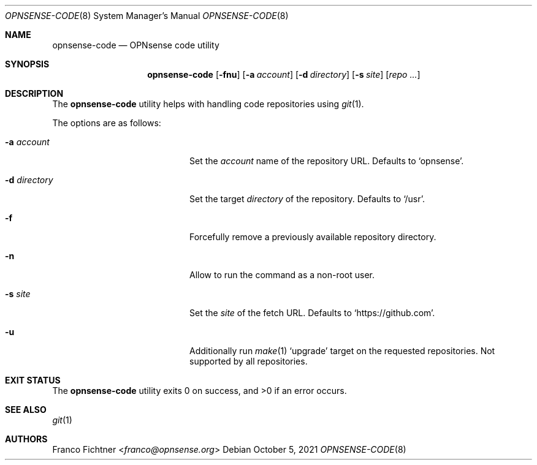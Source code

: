 .\"
.\" Copyright (c) 2016-2021 Franco Fichtner <franco@opnsense.org>
.\"
.\" Redistribution and use in source and binary forms, with or without
.\" modification, are permitted provided that the following conditions
.\" are met:
.\"
.\" 1. Redistributions of source code must retain the above copyright
.\"    notice, this list of conditions and the following disclaimer.
.\"
.\" 2. Redistributions in binary form must reproduce the above copyright
.\"    notice, this list of conditions and the following disclaimer in the
.\"    documentation and/or other materials provided with the distribution.
.\"
.\" THIS SOFTWARE IS PROVIDED BY THE AUTHOR AND CONTRIBUTORS ``AS IS'' AND
.\" ANY EXPRESS OR IMPLIED WARRANTIES, INCLUDING, BUT NOT LIMITED TO, THE
.\" IMPLIED WARRANTIES OF MERCHANTABILITY AND FITNESS FOR A PARTICULAR PURPOSE
.\" ARE DISCLAIMED.  IN NO EVENT SHALL THE AUTHOR OR CONTRIBUTORS BE LIABLE
.\" FOR ANY DIRECT, INDIRECT, INCIDENTAL, SPECIAL, EXEMPLARY, OR CONSEQUENTIAL
.\" DAMAGES (INCLUDING, BUT NOT LIMITED TO, PROCUREMENT OF SUBSTITUTE GOODS
.\" OR SERVICES; LOSS OF USE, DATA, OR PROFITS; OR BUSINESS INTERRUPTION)
.\" HOWEVER CAUSED AND ON ANY THEORY OF LIABILITY, WHETHER IN CONTRACT, STRICT
.\" LIABILITY, OR TORT (INCLUDING NEGLIGENCE OR OTHERWISE) ARISING IN ANY WAY
.\" OUT OF THE USE OF THIS SOFTWARE, EVEN IF ADVISED OF THE POSSIBILITY OF
.\" SUCH DAMAGE.
.\"
.Dd October 5, 2021
.Dt OPNSENSE-CODE 8
.Os
.Sh NAME
.Nm opnsense-code
.Nd OPNsense code utility
.Sh SYNOPSIS
.Nm
.Op Fl fnu
.Op Fl a Ar account
.Op Fl d Ar directory
.Op Fl s Ar site
.Op Ar repo ...
.Sh DESCRIPTION
The
.Nm
utility helps with handling code repositories using
.Xr git 1 .
.Pp
The options are as follows:
.Bl -tag -width ".Fl d Ar directory" -offset indent
.It Fl a Ar account
Set the
.Ar account
name of the repository URL.
Defaults to
.Sq opnsense .
.It Fl d Ar directory
Set the target
.Ar directory
of the repository.
Defaults to
.Sq /usr .
.It Fl f
Forcefully remove a previously available repository directory.
.It Fl n
Allow to run the command as a non-root user.
.It Fl s Ar site
Set the
.Ar site
of the fetch URL.
Defaults to
.Sq https://github.com .
.It Fl u
Additionally run
.Xr make 1
.Sq upgrade
target on the requested repositories.
Not supported by all repositories.
.El
.Sh EXIT STATUS
.Ex -std
.Sh SEE ALSO
.Xr git 1
.Sh AUTHORS
.An Franco Fichtner Aq Mt franco@opnsense.org
